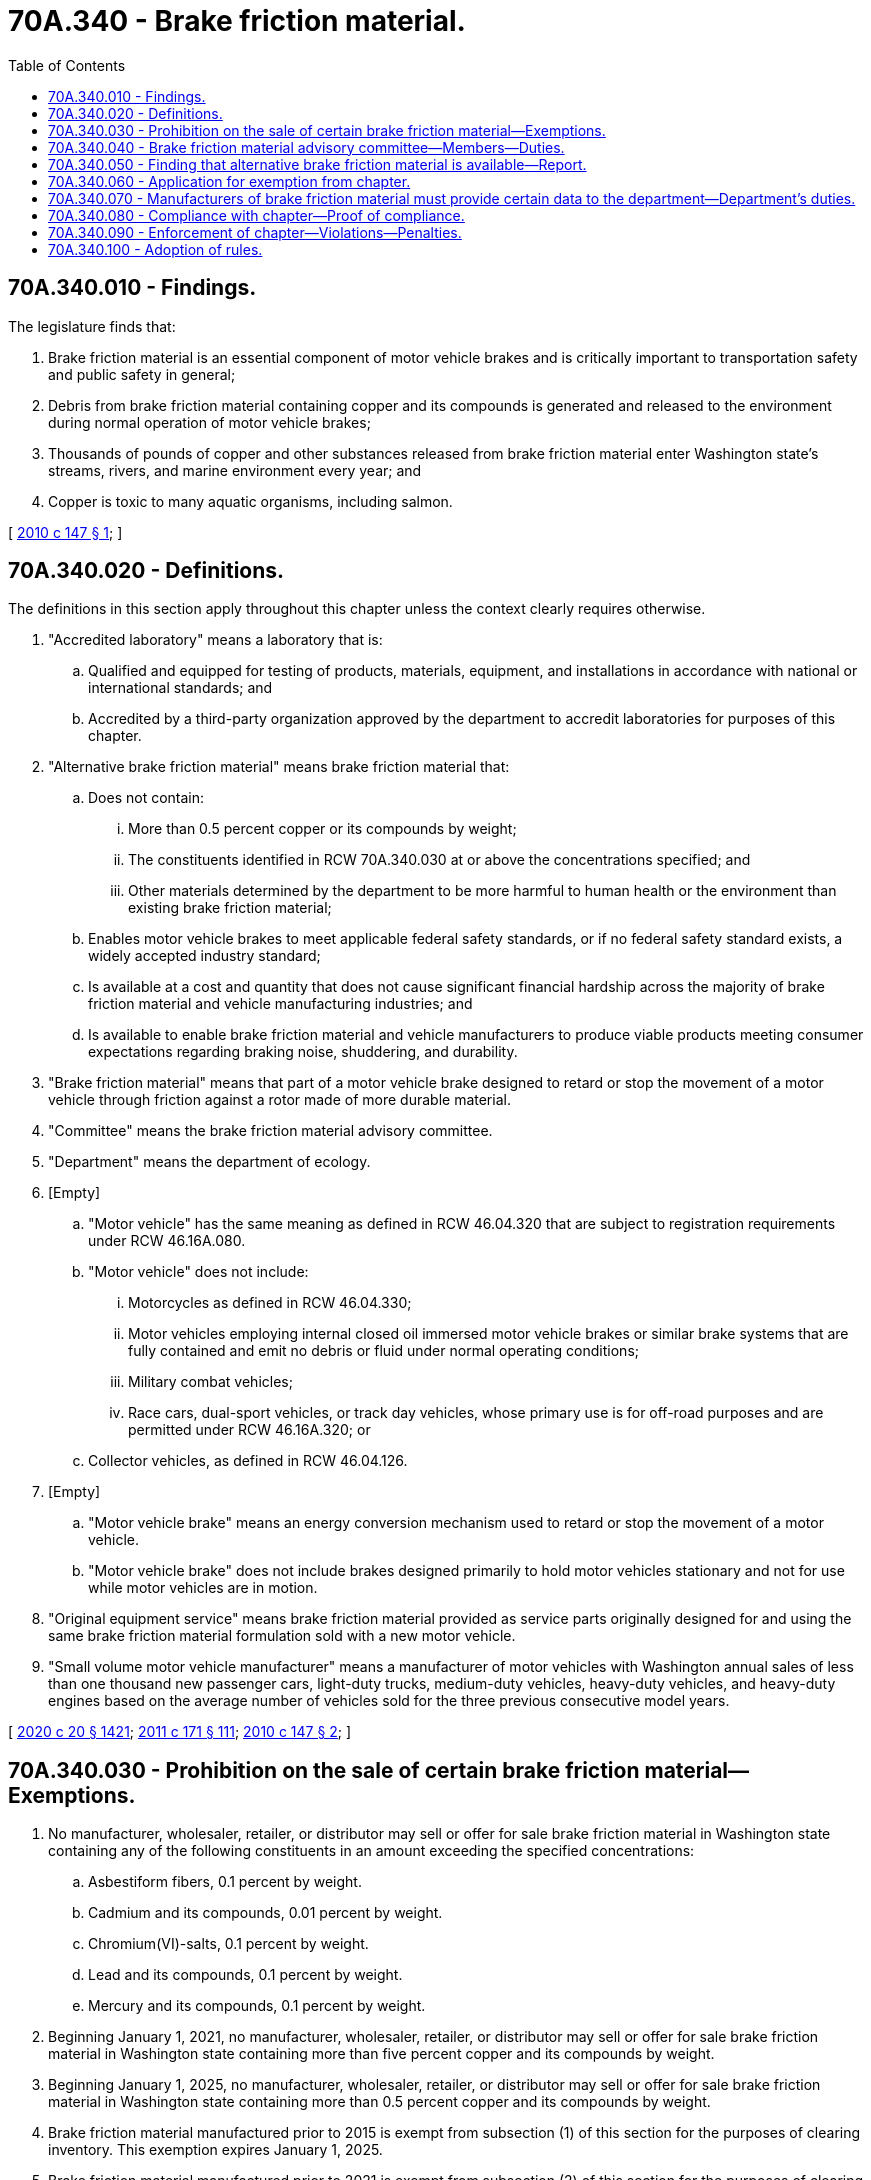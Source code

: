 = 70A.340 - Brake friction material.
:toc:

== 70A.340.010 - Findings.
The legislature finds that:

. Brake friction material is an essential component of motor vehicle brakes and is critically important to transportation safety and public safety in general;

. Debris from brake friction material containing copper and its compounds is generated and released to the environment during normal operation of motor vehicle brakes;

. Thousands of pounds of copper and other substances released from brake friction material enter Washington state's streams, rivers, and marine environment every year; and

. Copper is toxic to many aquatic organisms, including salmon.

[ http://lawfilesext.leg.wa.gov/biennium/2009-10/Pdf/Bills/Session%20Laws/Senate/6557-S.SL.pdf?cite=2010%20c%20147%20§%201[2010 c 147 § 1]; ]

== 70A.340.020 - Definitions.
The definitions in this section apply throughout this chapter unless the context clearly requires otherwise.

. "Accredited laboratory" means a laboratory that is:

.. Qualified and equipped for testing of products, materials, equipment, and installations in accordance with national or international standards; and

.. Accredited by a third-party organization approved by the department to accredit laboratories for purposes of this chapter.

. "Alternative brake friction material" means brake friction material that:

.. Does not contain:

... More than 0.5 percent copper or its compounds by weight;

... The constituents identified in RCW 70A.340.030 at or above the concentrations specified; and

... Other materials determined by the department to be more harmful to human health or the environment than existing brake friction material;

.. Enables motor vehicle brakes to meet applicable federal safety standards, or if no federal safety standard exists, a widely accepted industry standard;

.. Is available at a cost and quantity that does not cause significant financial hardship across the majority of brake friction material and vehicle manufacturing industries; and

.. Is available to enable brake friction material and vehicle manufacturers to produce viable products meeting consumer expectations regarding braking noise, shuddering, and durability.

. "Brake friction material" means that part of a motor vehicle brake designed to retard or stop the movement of a motor vehicle through friction against a rotor made of more durable material.

. "Committee" means the brake friction material advisory committee.

. "Department" means the department of ecology.

. [Empty]
.. "Motor vehicle" has the same meaning as defined in RCW 46.04.320 that are subject to registration requirements under RCW 46.16A.080.

.. "Motor vehicle" does not include:

... Motorcycles as defined in RCW 46.04.330;

... Motor vehicles employing internal closed oil immersed motor vehicle brakes or similar brake systems that are fully contained and emit no debris or fluid under normal operating conditions;

... Military combat vehicles;

... Race cars, dual-sport vehicles, or track day vehicles, whose primary use is for off-road purposes and are permitted under RCW 46.16A.320; or

.. Collector vehicles, as defined in RCW 46.04.126.

. [Empty]
.. "Motor vehicle brake" means an energy conversion mechanism used to retard or stop the movement of a motor vehicle.

.. "Motor vehicle brake" does not include brakes designed primarily to hold motor vehicles stationary and not for use while motor vehicles are in motion.

. "Original equipment service" means brake friction material provided as service parts originally designed for and using the same brake friction material formulation sold with a new motor vehicle.

. "Small volume motor vehicle manufacturer" means a manufacturer of motor vehicles with Washington annual sales of less than one thousand new passenger cars, light-duty trucks, medium-duty vehicles, heavy-duty vehicles, and heavy-duty engines based on the average number of vehicles sold for the three previous consecutive model years.

[ http://lawfilesext.leg.wa.gov/biennium/2019-20/Pdf/Bills/Session%20Laws/House/2246-S.SL.pdf?cite=2020%20c%2020%20§%201421[2020 c 20 § 1421]; http://lawfilesext.leg.wa.gov/biennium/2011-12/Pdf/Bills/Session%20Laws/Senate/5061.SL.pdf?cite=2011%20c%20171%20§%20111[2011 c 171 § 111]; http://lawfilesext.leg.wa.gov/biennium/2009-10/Pdf/Bills/Session%20Laws/Senate/6557-S.SL.pdf?cite=2010%20c%20147%20§%202[2010 c 147 § 2]; ]

== 70A.340.030 - Prohibition on the sale of certain brake friction material—Exemptions.
. No manufacturer, wholesaler, retailer, or distributor may sell or offer for sale brake friction material in Washington state containing any of the following constituents in an amount exceeding the specified concentrations:

.. Asbestiform fibers, 0.1 percent by weight.

.. Cadmium and its compounds, 0.01 percent by weight.

.. Chromium(VI)-salts, 0.1 percent by weight.

.. Lead and its compounds, 0.1 percent by weight.

.. Mercury and its compounds, 0.1 percent by weight.

. Beginning January 1, 2021, no manufacturer, wholesaler, retailer, or distributor may sell or offer for sale brake friction material in Washington state containing more than five percent copper and its compounds by weight.

. Beginning January 1, 2025, no manufacturer, wholesaler, retailer, or distributor may sell or offer for sale brake friction material in Washington state containing more than 0.5 percent copper and its compounds by weight.

. Brake friction material manufactured prior to 2015 is exempt from subsection (1) of this section for the purposes of clearing inventory. This exemption expires January 1, 2025.

. Brake friction material manufactured prior to 2021 is exempt from subsection (2) of this section for the purposes of clearing inventory. This exemption expires January 1, 2031.

. Brake friction material manufactured prior to 2025 is exempt from subsection (3) of this section for the purposes of clearing inventory. This exemption expires January 1, 2035.

. Brake friction material manufactured as part of an original equipment service contract for vehicles manufactured prior to January 1, 2015, is exempt from subsection (1) of this section.

. Brake friction material manufactured as part of an original equipment service contract for vehicles manufactured prior to January 1, 2021, is exempt from subsection (2) of this section.

. Brake friction material manufactured as part of an original equipment service contract for vehicles manufactured prior to January 1, 2025, is exempt from subsection (3) of this section.

[ http://lawfilesext.leg.wa.gov/biennium/2017-18/Pdf/Bills/Session%20Laws/House/1738-S.SL.pdf?cite=2017%20c%20204%20§%201[2017 c 204 § 1]; http://lawfilesext.leg.wa.gov/biennium/2009-10/Pdf/Bills/Session%20Laws/Senate/6557-S.SL.pdf?cite=2010%20c%20147%20§%203[2010 c 147 § 3]; ]

== 70A.340.040 - Brake friction material advisory committee—Members—Duties.
. By December 1, 2015, the department shall review risk assessments, scientific studies, and other relevant analyses regarding alternative brake friction material and determine whether the material may be available. The department shall consider any new science with regard to the bioavailability and toxicity of copper.

. If the department finds that alternative brake friction material may be available, it shall convene a brake friction material advisory committee. The committee shall include, but is not limited to:

.. A representative of the department, who will chair the committee;

.. The chief of the Washington state patrol, or the chief's designee;

.. A representative of manufacturers of brake friction material;

.. A representative of manufacturers of motor vehicles;

.. A representative of a nongovernmental organization concerned with motor vehicle safety;

.. A representative of the national highway traffic safety administration; and

.. A representative of a nongovernmental organization concerned with the environment.

. If convened pursuant to subsection (2) of this section, the committee shall separately assess alternative brake friction material for passenger vehicles, light-duty vehicles, and heavy-duty vehicles. The committee shall make different recommendations to the department as to whether alternative brake friction material is available or unavailable for passenger vehicles, light-duty vehicles, and heavy-duty vehicles. For purposes of this section, "heavy-duty vehicle" means a vehicle used for commercial purposes with a gross vehicle weight rating above twenty-six thousand pounds. The committee shall also consider appropriate exemptions including original equipment service and brake friction material manufactured prior to the dates specified in RCW 70A.340.050. The department shall consider the committee's recommendations and make a finding as to whether alternative brake friction material is available or unavailable.

. If, pursuant to subsection (3) of this section, the department finds that alternative brake friction material:

.. Is available, it shall comply with RCW 70A.340.050;

.. Is not available, it shall periodically evaluate the finding and, if it determines that alternative brake friction material may be available, comply with subsections (2) and (3) of this section. If the department finds that alternative brake friction material is available, it shall comply with RCW 70A.340.050.

[ http://lawfilesext.leg.wa.gov/biennium/2019-20/Pdf/Bills/Session%20Laws/House/2246-S.SL.pdf?cite=2020%20c%2020%20§%201422[2020 c 20 § 1422]; http://lawfilesext.leg.wa.gov/biennium/2009-10/Pdf/Bills/Session%20Laws/Senate/6557-S.SL.pdf?cite=2010%20c%20147%20§%204[2010 c 147 § 4]; ]

== 70A.340.050 - Finding that alternative brake friction material is available—Report.
If, pursuant to RCW 70A.340.040, the department finds that alternative brake friction material is available:

. [Empty]
.. By December 31st of the year in which the finding is made, the department shall publish the information required by RCW 70A.340.040 in the Washington State Register and present it in a report to the appropriate committees of the legislature; and

.. The report must include recommendations for exemptions on original equipment service and brake friction material manufactured prior to dates specified in this section and may include recommendations for other exemptions.

. Beginning January 1, 2025, and consistent with RCW 70A.340.030(3), no manufacturer, wholesaler, retailer, or distributor may sell or offer for sale brake friction material in Washington state containing more than 0.5 percent copper and its compounds by weight, as specified in the report in subsection (1) of this section.

[ http://lawfilesext.leg.wa.gov/biennium/2019-20/Pdf/Bills/Session%20Laws/House/2246-S.SL.pdf?cite=2020%20c%2020%20§%201423[2020 c 20 § 1423]; http://lawfilesext.leg.wa.gov/biennium/2017-18/Pdf/Bills/Session%20Laws/House/1738-S.SL.pdf?cite=2017%20c%20204%20§%202[2017 c 204 § 2]; http://lawfilesext.leg.wa.gov/biennium/2009-10/Pdf/Bills/Session%20Laws/Senate/6557-S.SL.pdf?cite=2010%20c%20147%20§%205[2010 c 147 § 5]; ]

== 70A.340.060 - Application for exemption from chapter.
Any motor vehicle manufacturer or brake friction material manufacturer may apply to the department for an exemption from this chapter for brake friction material intended for a specific motor vehicle model or class of motor vehicles based on special needs or characteristics of the motor vehicles for which the brake friction material is intended. Exemptions may only be issued for small volume motor vehicle manufacturers, specific motor vehicle models, or special classes of vehicles, such as fire trucks, police cars, and heavy or wide-load equipment hauling, provided the manufacturer can demonstrate that complying with the requirements of this chapter is not feasible, does not allow compliance with safety standards, or causes significant financial hardship. Exemptions are valid for no less than one year and may be renewed automatically as needed or the exemption may be permanent for as long as the vehicle is used in the manner described in the application.

[ http://lawfilesext.leg.wa.gov/biennium/2009-10/Pdf/Bills/Session%20Laws/Senate/6557-S.SL.pdf?cite=2010%20c%20147%20§%206[2010 c 147 § 6]; ]

== 70A.340.070 - Manufacturers of brake friction material must provide certain data to the department—Department's duties.
. By January 1, 2013, and at least every three years thereafter, manufacturers of brake friction material sold or offered for sale in Washington state shall provide data to the department adequate to enable the department to determine concentrations of antimony, copper, nickel, and zinc and their compounds in brake friction material sold or offered for sale in Washington state.

. Using data provided pursuant to subsection (1) of this section and other data as needed, and in consultation with the brake friction material manufacturing industry, the department must:

.. By July 1, 2013, establish baseline concentration levels for constituents identified in subsection (1) of this section in brake friction material; and

.. Track progress toward reducing the use of copper and its compounds and ensure that concentration levels of antimony, nickel, or zinc and their compounds do not increase by more than fifty percent above baseline concentration levels.

. If concentration levels of antimony, nickel, or zinc and their compounds in brake friction material increase by more than fifty percent above baseline concentration levels, the department shall review scientific studies to determine the potential impact of the constituent on human health and the environment. If scientific studies demonstrate the need for controlling the use of the constituent in brake friction material, the department may consider recommending limits on concentration levels of the constituent in the material.

. Confidential business information otherwise protected under RCW 43.21A.160 or chapter 42.56 RCW is exempt from public disclosure.

[ http://lawfilesext.leg.wa.gov/biennium/2009-10/Pdf/Bills/Session%20Laws/Senate/6557-S.SL.pdf?cite=2010%20c%20147%20§%207[2010 c 147 § 7]; ]

== 70A.340.080 - Compliance with chapter—Proof of compliance.
. Manufacturers of brake friction material offered for sale in Washington state must certify compliance with the requirements of this chapter and mark proof of certification on the brake friction material in accordance with criteria developed under this section.

. By December 1, 2012, the department must, after consulting with interested parties, develop compliance criteria to meet the requirements of this chapter. Compliance criteria includes, but is not limited to:

.. Self-certification of compliance by brake friction material manufacturers using accredited laboratories; and

.. Marked proof of certification, including manufacture date, on brake friction material and product packaging. Marked proof of certification must appear by January 1, 2015. Brake friction material manufactured or packaged prior to January 1, 2015, is exempt from this subsection (2)(b).

. Beginning January 1, 2021, manufacturers of new motor vehicles offered for sale in Washington state must ensure that motor vehicles are equipped with brake friction material certified to be compliant with the requirements of this chapter.

[ http://lawfilesext.leg.wa.gov/biennium/2009-10/Pdf/Bills/Session%20Laws/Senate/6557-S.SL.pdf?cite=2010%20c%20147%20§%208[2010 c 147 § 8]; ]

== 70A.340.090 - Enforcement of chapter—Violations—Penalties.
. The department must enforce this chapter. The department may periodically purchase and test brake friction material sold or offered for sale in Washington state to verify that the material complies with this chapter.

. Enforcement of this chapter by the department must rely on notification and information exchange between the department and manufacturers, distributors, and retailers. The department must issue one warning letter by certified mail to a manufacturer, distributor, or retailer that sells or offers to sell brake friction material in violation of this chapter, and offer information or other appropriate assistance regarding compliance with this chapter. Once a warning letter has been issued to a distributor or retailer for violations under subsections (3) and (5) of this section, the department need not provide warning letters for subsequent violations by that distributor or retailer. For the purposes of subsection (6) of this section, a warning letter serves as notice of the violation. If compliance is not achieved, the department may assess penalties under this section.

. A brake friction material distributor or retailer that violates this chapter is subject to a civil penalty not to exceed ten thousand dollars for each violation. Brake friction material distributors or retailers that sell brake friction material that is packaged consistent with RCW 70A.340.080(2)(b) are not in violation of this chapter. However, if the department conclusively proves that the brake friction material distributor or retailer was aware that the brake friction material being sold violates RCW 70A.340.030 or 70A.340.050, the brake friction material distributor or retailer is subject to civil penalties according to this section.

. A brake friction material manufacturer that knowingly violates this chapter must recall the brake friction material and reimburse the brake friction distributor, retailer, or any other purchaser for the material and any applicable shipping and handling charges for returning the material. A brake friction material manufacturer that violates this chapter is subject to a civil penalty not to exceed ten thousand dollars for each violation.

. A motor vehicle distributor or retailer that violates this chapter is subject to a civil penalty not to exceed ten thousand dollars for each violation. A motor vehicle distributor or retailer is not in violation of this chapter for selling a vehicle that was previously sold at retail and that contains brake friction material failing to meet the requirements of this chapter. However, if the department conclusively proves that the motor vehicle distributor or retailer installed brake friction material that violates RCW 70A.340.030, 70A.340.050, or 70A.340.080(2)(b) on the vehicle being sold and was aware that the brake friction material violates RCW 70A.340.030, 70A.340.050, or 70A.340.080(2)(b), the motor vehicle distributor or retailer is subject to civil penalties under this section.

. A motor vehicle manufacturer that violates this chapter must notify the registered owner of the vehicle within six months of knowledge of the violation and must replace at no cost to the owner the noncompliant brake friction material with brake friction material that complies with this chapter. A motor vehicle manufacturer that fails to provide the required notification to registered owners of the affected vehicles within six months of knowledge of the violation is subject to a civil penalty not to exceed one hundred thousand dollars. A motor vehicle manufacturer that fails to provide the required notification to registered owners of the affected vehicles after twelve months of knowledge of the violation is subject to a civil penalty not to exceed ten thousand dollars per vehicle. For purposes of this section, "motor vehicle manufacturer" does not include a vehicle dealer defined under RCW 46.70.011 and required to be licensed as a vehicle dealer under chapter 46.70 RCW.

. Before the effective date of the prohibitions in RCW 70A.340.030 or 70A.340.050, the department must prepare and distribute information about the prohibitions to manufacturers, distributors, and retailers to the maximum extent practicable.

. All penalties collected under this chapter must be deposited in the model toxics control operating account created in RCW 70A.305.180.

[ http://lawfilesext.leg.wa.gov/biennium/2019-20/Pdf/Bills/Session%20Laws/House/2246-S.SL.pdf?cite=2020%20c%2020%20§%201424[2020 c 20 § 1424]; http://lawfilesext.leg.wa.gov/biennium/2019-20/Pdf/Bills/Session%20Laws/Senate/5993-S.SL.pdf?cite=2019%20c%20422%20§%20409[2019 c 422 § 409]; http://lawfilesext.leg.wa.gov/biennium/2009-10/Pdf/Bills/Session%20Laws/Senate/6557-S.SL.pdf?cite=2010%20c%20147%20§%209[2010 c 147 § 9]; ]

== 70A.340.100 - Adoption of rules.
The department may adopt rules necessary to implement this chapter. Rules adopted by the department under this section may not exceed the terms explicitly established by this chapter.

[ http://lawfilesext.leg.wa.gov/biennium/2017-18/Pdf/Bills/Session%20Laws/House/1738-S.SL.pdf?cite=2017%20c%20204%20§%203[2017 c 204 § 3]; http://lawfilesext.leg.wa.gov/biennium/2009-10/Pdf/Bills/Session%20Laws/Senate/6557-S.SL.pdf?cite=2010%20c%20147%20§%2010[2010 c 147 § 10]; ]

